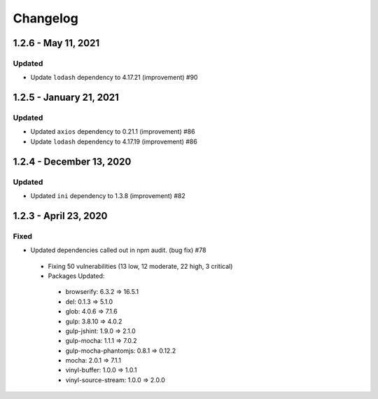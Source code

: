 Changelog
=========

1.2.6 - May 11, 2021
------------------------

Updated
~~~~~~~
* Update ``lodash`` dependency to 4.17.21 (improvement) #90

1.2.5 - January 21, 2021
------------------------

Updated
~~~~~~~

* Updated ``axios`` dependency to 0.21.1 (improvement) #86
* Update ``lodash`` dependency to 4.17.19 (improvement) #86

1.2.4 - December 13, 2020
-------------------------

Updated
~~~~~~~

* Updated ``ini`` dependency to 1.3.8 (improvement) #82

1.2.3 - April 23, 2020
----------------------

Fixed
~~~~~

* Updated dependencies called out in npm audit. (bug fix) #78
 * Fixing 50 vulnerabilities (13 low, 12 moderate, 22 high, 3 critical)
 * Packages Updated:
  * browserify: 6.3.2 => 16.5.1
  * del: 0.1.3 => 5.1.0
  * glob: 4.0.6 => 7.1.6
  * gulp: 3.8.10 => 4.0.2
  * gulp-jshint: 1.9.0 => 2.1.0
  * gulp-mocha: 1.1.1 => 7.0.2
  * gulp-mocha-phantomjs: 0.8.1 => 0.12.2
  * mocha: 2.0.1 => 7.1.1
  * vinyl-buffer: 1.0.0 => 1.0.1
  * vinyl-source-stream: 1.0.0 => 2.0.0
